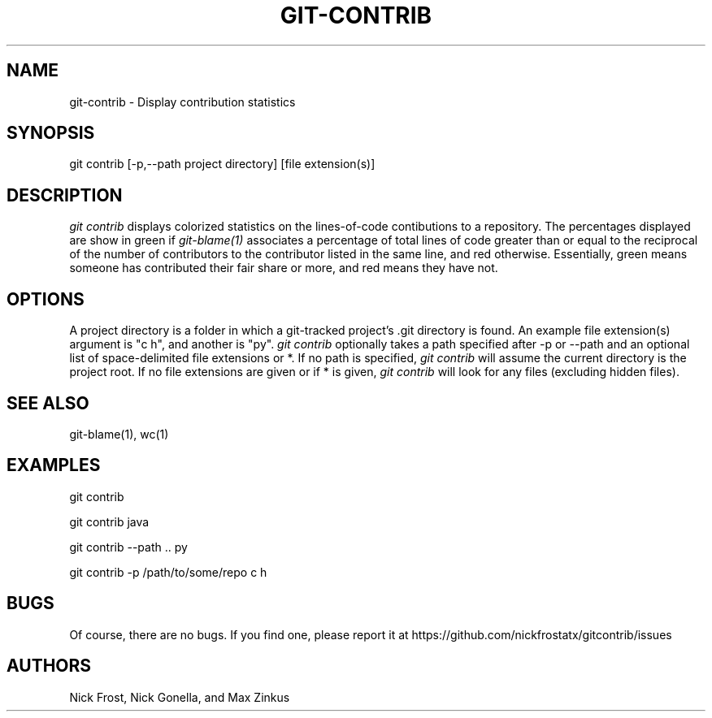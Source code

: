 .\" Manpage for git contrib
.\" Not sure if it truly belongs in section 1, but it seems the closest
.TH GIT-CONTRIB 1 "18 December 2015" "0.1.0" "Git Manual (Extended)"
.SH NAME
git-contrib \- Display contribution statistics
.SH SYNOPSIS
git contrib [-p,--path project directory] [file extension(s)]
.SH DESCRIPTION
.I git contrib
displays colorized statistics on the lines-of-code contibutions to a repository.
The percentages displayed are show in green if
.I git-blame(1)
associates a percentage of total lines of code greater than or equal to the reciprocal of the number of contributors
to the contributor listed in the same line, and red otherwise. Essentially, green means someone has contributed their fair share
or more, and red means they have not.
.SH OPTIONS
A project directory is a folder in which a git-tracked project's .git directory is found.
An example file extension(s) argument is "c h", and another is "py".
.I git contrib
optionally takes a path specified after -p or --path and an optional list of space-delimited file extensions or *.
If no path is specified,
.I git contrib
will assume the current directory is the project root.
If no file extensions are given or if * is given,
.I git contrib
will look for any files (excluding hidden files).
.SH SEE ALSO
git-blame(1), wc(1)
.SH EXAMPLES
git contrib

git contrib java

git contrib --path .. py

git contrib -p /path/to/some/repo c h
.SH BUGS
Of course, there are no bugs. If you find one, please report it at https://github.com/nickfrostatx/gitcontrib/issues
.SH AUTHORS
Nick Frost, Nick Gonella, and Max Zinkus
